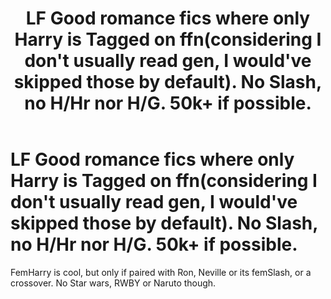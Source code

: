 #+TITLE: LF Good romance fics where only Harry is Tagged on ffn(considering I don't usually read gen, I would've skipped those by default). No Slash, no H/Hr nor H/G. 50k+ if possible.

* LF Good romance fics where only Harry is Tagged on ffn(considering I don't usually read gen, I would've skipped those by default). No Slash, no H/Hr nor H/G. 50k+ if possible.
:PROPERTIES:
:Author: nauze18
:Score: 0
:DateUnix: 1560107250.0
:DateShort: 2019-Jun-09
:FlairText: Request
:END:
FemHarry is cool, but only if paired with Ron, Neville or its femSlash, or a crossover. No Star wars, RWBY or Naruto though.

